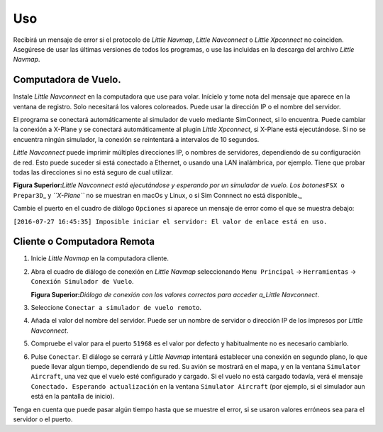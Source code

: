 .. _usage:

Uso
---

Recibirá un mensaje de error si el protocolo de *Little Navmap*, *Little
Navconnect* o *Little Xpconnect* no coinciden. Asegúrese de usar las
últimas versiones de todos los programas, o use las incluidas en la
descarga del archivo *Little Navmap*.

Computadora de Vuelo.
~~~~~~~~~~~~~~~~~~~~~

Instale *Little Navconnect* en la computadora que use para volar.
Inícielo y tome nota del mensaje que aparece en la ventana de registro.
Solo necesitará los valores coloreados. Puede usar la dirección IP o el
nombre del servidor.

El programa se conectará automáticamente al simulador de vuelo mediante
SimConnect, si lo encuentra. Puede cambiar la conexión a X-Plane y se
conectará automáticamente al plugin *Little Xpconnect*, si X-Plane está
ejecutándose. Si no se encuentra ningún simulador, la conexión se
reintentará a intervalos de 10 segundos.

*Little Navconnect* puede imprimir múltiples direcciones IP, o nombres
de servidores, dependiendo de su configuración de red. Esto puede
suceder si está conectado a Ethernet, o usando una LAN inalámbrica, por
ejemplo. Tiene que probar todas las direcciones si no está seguro de
cual utilizar.

|Little Navconnect|

**Figura Superior:**\ *Little Navconnect está ejecutándose y esperando
por un simulador de vuelo. Los botones*\ ``FSX o Prepar3D``\ \_ y
*``X-Plane``* no se muestran en macOs y Linux, o si Sim Connnect no está
disponible.\_

Cambie el puerto en el cuadro de diálogo ``Opciones`` si aparece un
mensaje de error como el que se muestra debajo:

``[2016-07-27 16:45:35] Imposible iniciar el servidor: El valor de enlace está en uso.``

Cliente o Computadora Remota
~~~~~~~~~~~~~~~~~~~~~~~~~~~~

#. Inicie *Little Navmap* en la computadora cliente.
#. Abra el cuadro de diálogo de conexión en *Little Navmap*
   seleccionando ``Menu Principal`` -> ``Herramientas`` ->
   ``Conexión Simulador de Vuelo``.

   |Little Navmap Connect Dialog|

   **Figura Superior:**\ *Diálogo de conexión con los valores correctos
   para acceder a_Little Navconnect*.

#. Seleccione ``Conectar a simulador de vuelo remoto``.
#. Añada el valor del nombre del servidor. Puede ser un nombre de
   servidor o dirección IP de los impresos por *Little Navconnect*.
#. Compruebe el valor para el puerto ``51968`` es el valor por defecto y
   habitualmente no es necesario cambiarlo.
#. Pulse ``Conectar``. El diálogo se cerrará y *Little Navmap* intentará
   establecer una conexión en segundo plano, lo que puede llevar algun
   tiempo, dependiendo de su red. Su avión se mostrará en el mapa, y en
   la ventana ``Simulator Aircraft``, una vez que el vuelo esté
   configurado y cargado. Si el vuelo no está cargado todavía, verá el
   mensaje ``Conectado. Esperando actualización`` en la ventana
   ``Simulator Aircraft`` (por ejemplo, si el simulador aun está en la
   pantalla de inicio).

Tenga en cuenta que puede pasar algún tiempo hasta que se muestre el
error, si se usaron valores erróneos sea para el servidor o el puerto.

.. |Little Navconnect| image:: ../images/littlenavconnect.jpg
.. |Little Navmap Connect Dialog| image:: ../images/connect.jpg

